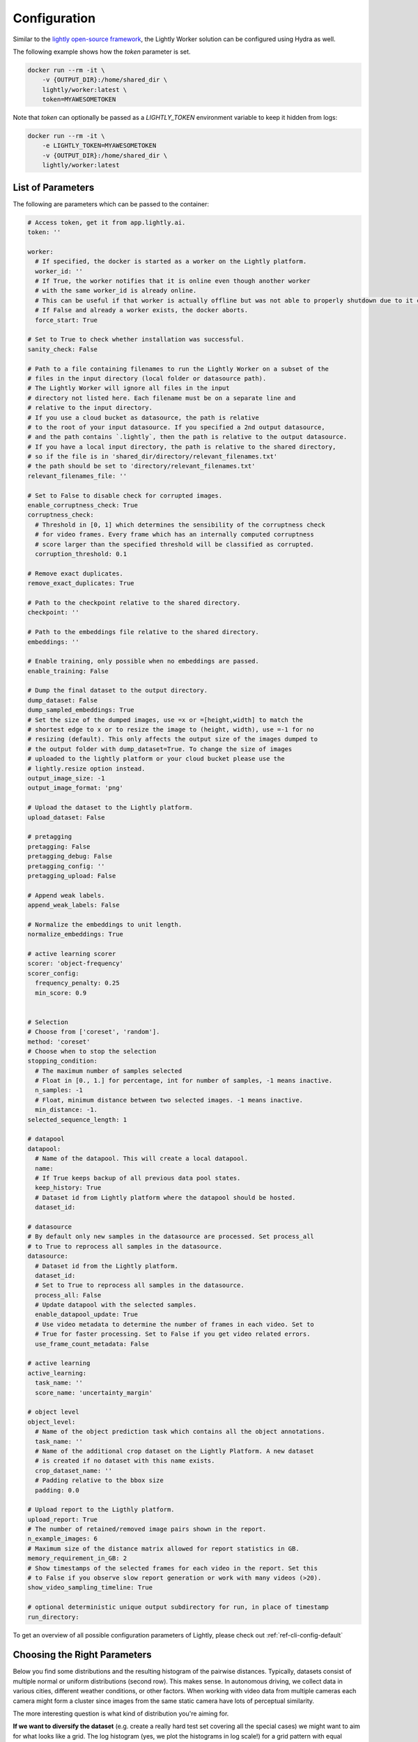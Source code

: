 .. _ref-docker-configuration:

Configuration
===================================

Similar to the 
`lightly open-source framework <https://github.com/lightly-ai/lightly>`_, the Lightly Worker solution 
can be configured using Hydra as well.

The following example shows how the `token` parameter is set.

.. code-block:: console

    docker run --rm -it \
        -v {OUTPUT_DIR}:/home/shared_dir \
        lightly/worker:latest \
        token=MYAWESOMETOKEN

Note that `token` can optionally be passed as a `LIGHTLY_TOKEN` environment variable to keep it hidden from logs:

.. code-block:: console

    docker run --rm -it \
        -e LIGHTLY_TOKEN=MYAWESOMETOKEN
        -v {OUTPUT_DIR}:/home/shared_dir \
        lightly/worker:latest

.. _rst-docker-parameters:

List of Parameters
-----------------------------------

The following are parameters which can be passed to the container:

.. code-block:: yaml

  # Access token, get it from app.lightly.ai.
  token: ''

  worker:
    # If specified, the docker is started as a worker on the Lightly platform.
    worker_id: ''
    # If True, the worker notifies that it is online even though another worker
    # with the same worker_id is already online.
    # This can be useful if that worker is actually offline but was not able to properly shutdown due to it crashing.
    # If False and already a worker exists, the docker aborts.
    force_start: True

  # Set to True to check whether installation was successful.
  sanity_check: False 

  # Path to a file containing filenames to run the Lightly Worker on a subset of the
  # files in the input directory (local folder or datasource path). 
  # The Lightly Worker will ignore all files in the input 
  # directory not listed here. Each filename must be on a separate line and
  # relative to the input directory.
  # If you use a cloud bucket as datasource, the path is relative
  # to the root of your input datasource. If you specified a 2nd output datasource,
  # and the path contains `.lightly`, then the path is relative to the output datasource.
  # If you have a local input directory, the path is relative to the shared directory,
  # so if the file is in 'shared_dir/directory/relevant_filenames.txt'
  # the path should be set to 'directory/relevant_filenames.txt'
  relevant_filenames_file: ''

  # Set to False to disable check for corrupted images.
  enable_corruptness_check: True
  corruptness_check:
    # Threshold in [0, 1] which determines the sensibility of the corruptness check
    # for video frames. Every frame which has an internally computed corruptness
    # score larger than the specified threshold will be classified as corrupted.
    corruption_threshold: 0.1

  # Remove exact duplicates.
  remove_exact_duplicates: True

  # Path to the checkpoint relative to the shared directory.
  checkpoint: ''

  # Path to the embeddings file relative to the shared directory.
  embeddings: ''

  # Enable training, only possible when no embeddings are passed.
  enable_training: False

  # Dump the final dataset to the output directory.
  dump_dataset: False
  dump_sampled_embeddings: True
  # Set the size of the dumped images, use =x or =[height,width] to match the 
  # shortest edge to x or to resize the image to (height, width), use =-1 for no 
  # resizing (default). This only affects the output size of the images dumped to 
  # the output folder with dump_dataset=True. To change the size of images 
  # uploaded to the lightly platform or your cloud bucket please use the 
  # lightly.resize option instead.
  output_image_size: -1
  output_image_format: 'png'

  # Upload the dataset to the Lightly platform.
  upload_dataset: False

  # pretagging
  pretagging: False
  pretagging_debug: False
  pretagging_config: ''
  pretagging_upload: False

  # Append weak labels.
  append_weak_labels: False

  # Normalize the embeddings to unit length.
  normalize_embeddings: True

  # active learning scorer
  scorer: 'object-frequency'
  scorer_config:
    frequency_penalty: 0.25
    min_score: 0.9


  # Selection
  # Choose from ['coreset', 'random'].
  method: 'coreset'
  # Choose when to stop the selection
  stopping_condition:
    # The maximum number of samples selected
    # Float in [0., 1.] for percentage, int for number of samples, -1 means inactive.
    n_samples: -1    
    # Float, minimum distance between two selected images. -1 means inactive.
    min_distance: -1.
  selected_sequence_length: 1

  # datapool
  datapool:
    # Name of the datapool. This will create a local datapool.
    name:
    # If True keeps backup of all previous data pool states.
    keep_history: True
    # Dataset id from Lightly platform where the datapool should be hosted.
    dataset_id:

  # datasource
  # By default only new samples in the datasource are processed. Set process_all 
  # to True to reprocess all samples in the datasource.
  datasource:
    # Dataset id from the Lightly platform.
    dataset_id:
    # Set to True to reprocess all samples in the datasource.
    process_all: False
    # Update datapool with the selected samples.
    enable_datapool_update: True
    # Use video metadata to determine the number of frames in each video. Set to
    # True for faster processing. Set to False if you get video related errors.
    use_frame_count_metadata: False

  # active learning
  active_learning:
    task_name: ''
    score_name: 'uncertainty_margin'

  # object level
  object_level:
    # Name of the object prediction task which contains all the object annotations.
    task_name: ''
    # Name of the additional crop dataset on the Lightly Platform. A new dataset
    # is created if no dataset with this name exists.
    crop_dataset_name: ''
    # Padding relative to the bbox size
    padding: 0.0

  # Upload report to the Ligthly platform.
  upload_report: True
  # The number of retained/removed image pairs shown in the report.
  n_example_images: 6
  # Maximum size of the distance matrix allowed for report statistics in GB. 
  memory_requirement_in_GB: 2
  # Show timestamps of the selected frames for each video in the report. Set this
  # to False if you observe slow report generation or work with many videos (>20).
  show_video_sampling_timeline: True

  # optional deterministic unique output subdirectory for run, in place of timestamp
  run_directory:

To get an overview of all possible configuration parameters of Lightly, 
please check out :ref:`ref-cli-config-default`

Choosing the Right Parameters
-----------------------------------

Below you find some distributions and the resulting histogram of the pairwise
distances. Typically, datasets consist of multiple normal or uniform 
distributions (second row). This makes sense. In autonomous driving, we collect
data in various cities, different weather conditions, or other factors. When 
working with video data from multiple cameras each camera might form a cluster
since images from the same static camera have lots of perceptual similarity.

The more interesting question is what kind of distribution you're aiming for.


**If we want to diversify the dataset** (e.g. create a really hard test set
covering all the special cases) we might want to aim for what looks like a grid.
The log histogram (yes, we plot the histograms in log scale!) for a grid pattern with
equal distance between two neighboring samples looks like a D.


**If you want to remove nearby duplicates** (e.g. reduce overfitting and bias)
we see good results when trying to sample using the *min_distance* stop condition.
E.g. set the *min_distance* to 0.1 to get rid of the small peak (if there is any)
close to 0 pairwise distance. 


.. image:: images/histograms_overview.png

